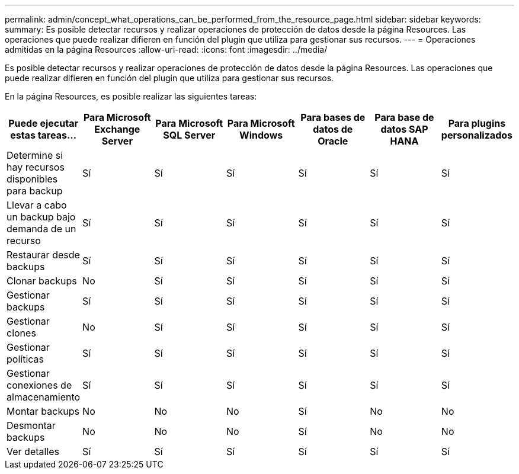---
permalink: admin/concept_what_operations_can_be_performed_from_the_resource_page.html 
sidebar: sidebar 
keywords:  
summary: Es posible detectar recursos y realizar operaciones de protección de datos desde la página Resources. Las operaciones que puede realizar difieren en función del plugin que utiliza para gestionar sus recursos. 
---
= Operaciones admitidas en la página Resources
:allow-uri-read: 
:icons: font
:imagesdir: ../media/


[role="lead"]
Es posible detectar recursos y realizar operaciones de protección de datos desde la página Resources. Las operaciones que puede realizar difieren en función del plugin que utiliza para gestionar sus recursos.

En la página Resources, es posible realizar las siguientes tareas:

|===
| Puede ejecutar estas tareas... | Para Microsoft Exchange Server | Para Microsoft SQL Server | Para Microsoft Windows | Para bases de datos de Oracle | Para base de datos SAP HANA | Para plugins personalizados 


 a| 
Determine si hay recursos disponibles para backup
 a| 
Sí
 a| 
Sí
 a| 
Sí
 a| 
Sí
 a| 
Sí
 a| 
Sí



 a| 
Llevar a cabo un backup bajo demanda de un recurso
 a| 
Sí
 a| 
Sí
 a| 
Sí
 a| 
Sí
 a| 
Sí
 a| 
Sí



 a| 
Restaurar desde backups
 a| 
Sí
 a| 
Sí
 a| 
Sí
 a| 
Sí
 a| 
Sí
 a| 
Sí



 a| 
Clonar backups
 a| 
No
 a| 
Sí
 a| 
Sí
 a| 
Sí
 a| 
Sí
 a| 
Sí



 a| 
Gestionar backups
 a| 
Sí
 a| 
Sí
 a| 
Sí
 a| 
Sí
 a| 
Sí
 a| 
Sí



 a| 
Gestionar clones
 a| 
No
 a| 
Sí
 a| 
Sí
 a| 
Sí
 a| 
Sí
 a| 
Sí



 a| 
Gestionar políticas
 a| 
Sí
 a| 
Sí
 a| 
Sí
 a| 
Sí
 a| 
Sí
 a| 
Sí



 a| 
Gestionar conexiones de almacenamiento
 a| 
Sí
 a| 
Sí
 a| 
Sí
 a| 
Sí
 a| 
Sí
 a| 
Sí



 a| 
Montar backups
 a| 
No
 a| 
No
 a| 
No
 a| 
Sí
 a| 
No
 a| 
No



 a| 
Desmontar backups
 a| 
No
 a| 
No
 a| 
No
 a| 
Sí
 a| 
No
 a| 
No



 a| 
Ver detalles
 a| 
Sí
 a| 
Sí
 a| 
Sí
 a| 
Sí
 a| 
Sí
 a| 
Sí

|===